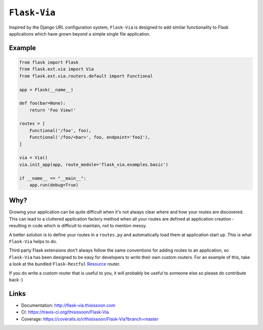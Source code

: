 ``Flask-Via``
=============

Inspired by the Django URL configuration system, ``Flask-Via`` is designed to
add similar functionality to Flask applications which have grown beyond a
simple single file application.

|travis| |coveralls| |downloads| |version| |license|

Example
-------

.. sourcecode:: python

    from flask import Flask
    from flask.ext.via import Via
    from flask.ext.via.routers.default import Functional

    app = Flask(__name__)

    def foo(bar=None):
        return 'Foo View!'

    routes = [
        Functional('/foo', foo),
        Functional('/foo/<bar>', foo, endpoint='foo2'),
    ]

    via = Via()
    via.init_app(app, route_module='flask_via.examples.basic')

    if __name__ == "__main__":
        app.run(debug=True)

Why?
----

Growing your application can be quite difficult when it's not always clear
where and how your routes are discovered. This can lead to a cluttered
application factory method when all your routes are defined at application
creation - resulting in code which is difficult to maintain, not to mention
messy.

A better solution is to define your routes in a ``routes.py`` and automatically
load them at application start up. This is what ``Flask-Via`` helps to do.

Third party Flask extensions don't always follow the same conventions for
adding routes to an application, so ``Flask-Via`` has been designed to be easy
for developers to write their own custom routers. For an example of this, take
a look at the bundled ``Flask-Restful`` Resource_ router.

If you do write a custom router that is useful to you, it will probably be
useful to someone else so please do contribute back :)

Links
-----

* Documentation: http://flask-via.thisissoon.com
* CI: https://travis-ci.org/thisissoon/Flask-Via
* Coverage: https://coveralls.io/r/thisissoon/Flask-Via?branch=master

.. |travis| image:: https://travis-ci.org/thisissoon/Flask-Via.svg?branch=master
    :target: https://travis-ci.org/thisissoon/Flask-Via
    :alt: Travis build status on Master Branch

.. |coveralls| image:: http://img.shields.io/coveralls/thisissoon/Flask-Via/master.svg
    :target: https://coveralls.io/r/thisissoon/Flask-Via?branch=master
    :alt: Test Coverage

.. |downloads| image:: http://img.shields.io/pypi/dm/Flask-Via.svg
    :target: https://pypi.python.org/pypi/Flask-Via
    :alt: Number of PyPI downloads

.. |version| image:: http://img.shields.io/pypi/v/Flask-Via.svg
    :target: https://pypi.python.org/pypi/Flask-Via
    :alt: Latest PyPI version

.. |license| image:: https://pypip.in/license/Flask-Via/badge.svg
    :target: https://pypi.python.org/pypi/Flask-Via
    :alt: MIT License

.. |health| image:: https://landscape.io/github/thisissoon/Flask-Via/master/landscape.png
   :target: https://landscape.io/github/thisissoon/Flask-Via/master
   :alt: Code Health

.. _Resource: http://flask-via.thisissoon.com/en/latest/api.html#flask_via.routers.restful.Resource
